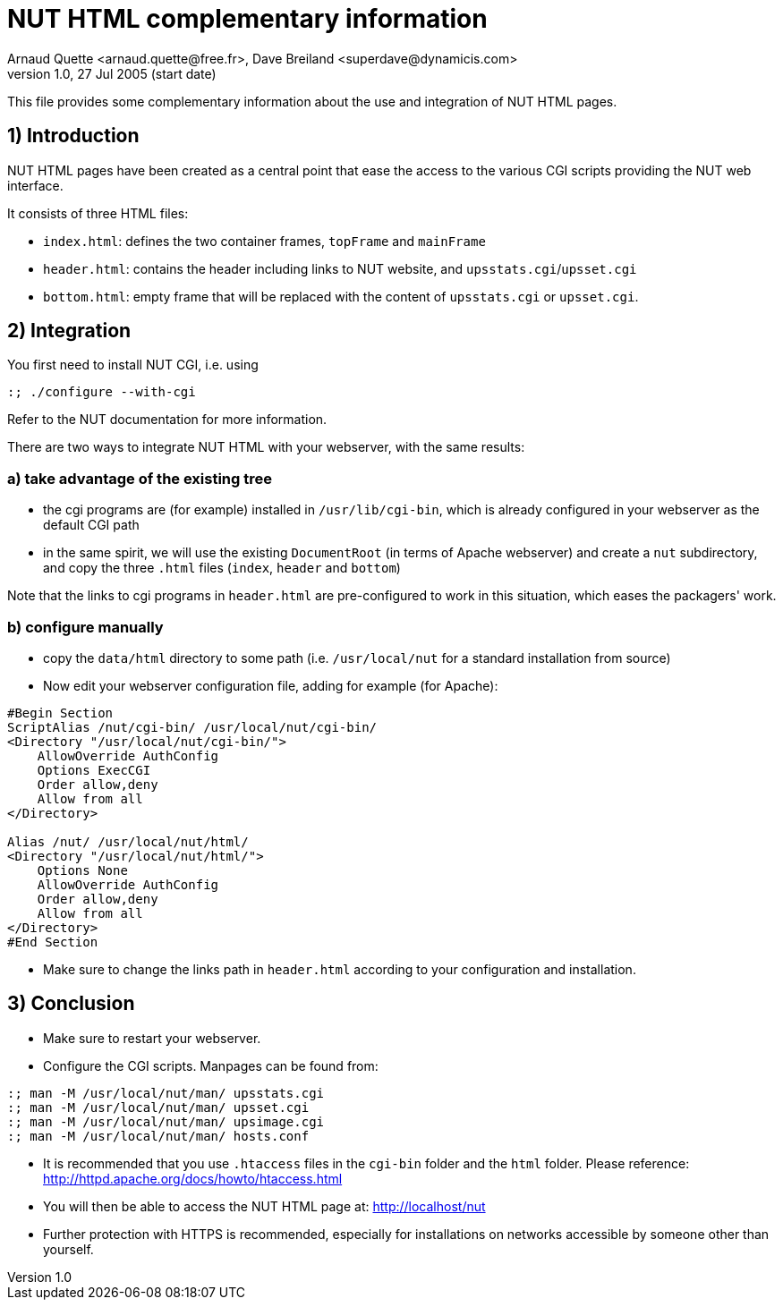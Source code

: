 NUT HTML complementary information
==================================
Arnaud Quette <arnaud.quette@free.fr>, Dave Breiland <superdave@dynamicis.com>
v1.0, 27 Jul 2005 (start date)

This file provides some complementary information
about the use and integration of NUT HTML pages.

1) Introduction
---------------

NUT HTML pages have been created as a central point
that ease the access to the various CGI scripts
providing the NUT web interface.

It consists of three HTML files:

* `index.html`: defines the two container frames,
  `topFrame` and `mainFrame`
* `header.html`: contains the header including links
  to NUT website, and `upsstats.cgi`/`upsset.cgi`
* `bottom.html`: empty frame that will be replaced
  with the content of `upsstats.cgi` or `upsset.cgi`.

2) Integration
--------------

You first need to install NUT CGI, i.e. using
----
:; ./configure --with-cgi
----

Refer to the NUT documentation for more information.

There are two ways to integrate NUT HTML with your
webserver, with the same results:

a) take advantage of the existing tree
~~~~~~~~~~~~~~~~~~~~~~~~~~~~~~~~~~~~~~

- the cgi programs are (for example) installed in `/usr/lib/cgi-bin`,
  which is already configured in your webserver as the default CGI path

- in the same spirit, we will use the existing `DocumentRoot` (in terms
  of Apache webserver) and create a `nut` subdirectory, and copy the
  three `.html` files (`index`, `header` and `bottom`)

Note that the links to cgi programs in `header.html` are pre-configured
to work in this situation, which eases the packagers' work.

b) configure manually
~~~~~~~~~~~~~~~~~~~~~

- copy the `data/html` directory to some path (i.e. `/usr/local/nut`
  for a standard installation from source)

- Now edit your webserver configuration file, adding for
  example (for Apache):
----
#Begin Section
ScriptAlias /nut/cgi-bin/ /usr/local/nut/cgi-bin/
<Directory "/usr/local/nut/cgi-bin/">
    AllowOverride AuthConfig
    Options ExecCGI
    Order allow,deny
    Allow from all
</Directory>

Alias /nut/ /usr/local/nut/html/
<Directory "/usr/local/nut/html/">
    Options None
    AllowOverride AuthConfig
    Order allow,deny
    Allow from all
</Directory>
#End Section
----

- Make sure to change the links path in `header.html` according to your
  configuration and installation.

3) Conclusion
-------------

- Make sure to restart your webserver.

- Configure the CGI scripts.  Manpages can be found from:
----
:; man -M /usr/local/nut/man/ upsstats.cgi
:; man -M /usr/local/nut/man/ upsset.cgi
:; man -M /usr/local/nut/man/ upsimage.cgi
:; man -M /usr/local/nut/man/ hosts.conf
----

- It is recommended that you use `.htaccess` files in the `cgi-bin` folder
  and the `html` folder.  Please reference:
  http://httpd.apache.org/docs/howto/htaccess.html

- You will then be able to access the NUT HTML page at:
  http://localhost/nut

- Further protection with HTTPS is recommended, especially for installations
  on networks accessible by someone other than yourself.
